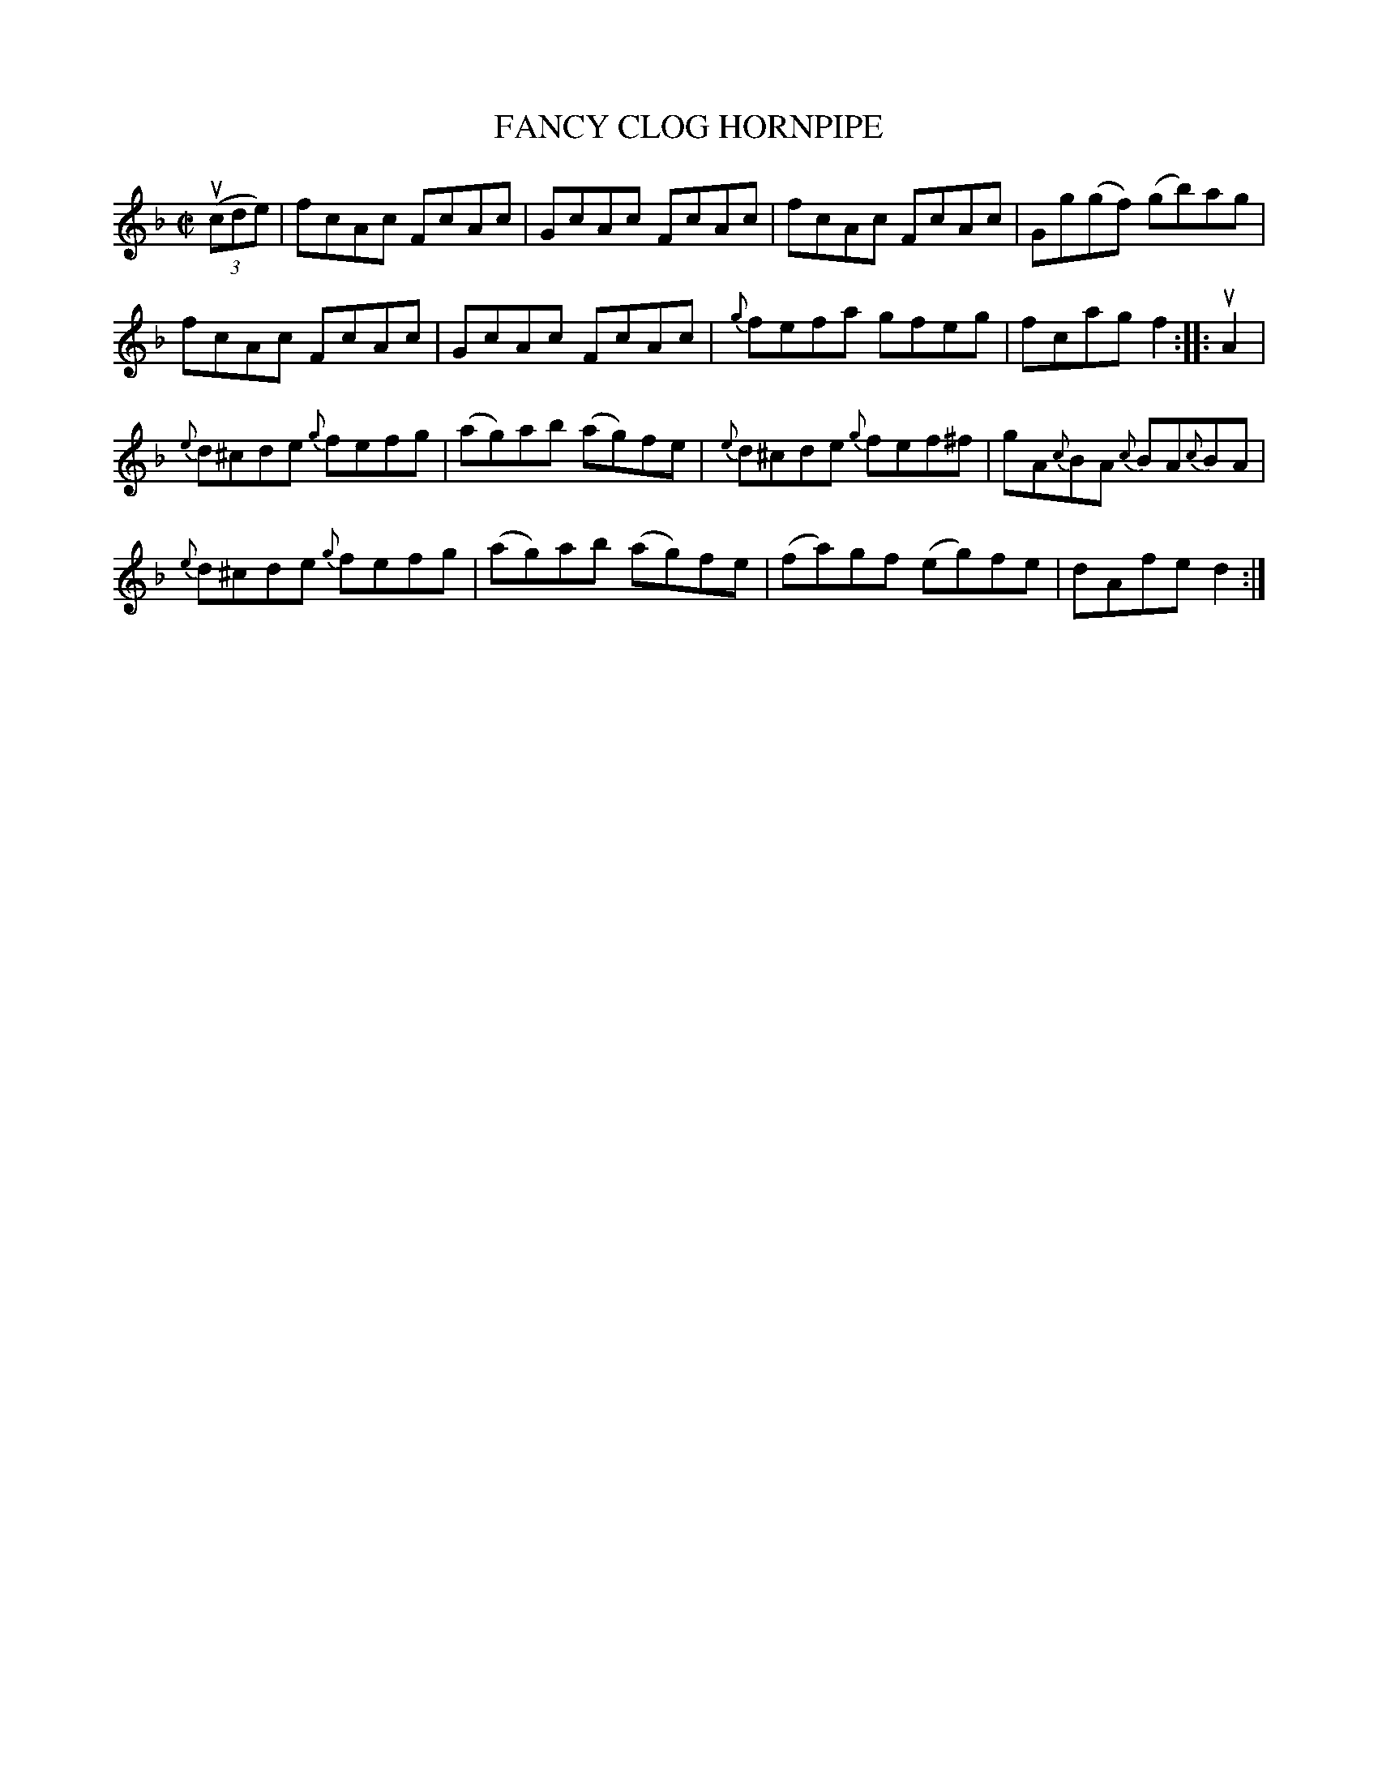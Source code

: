 X: 21812
T: FANCY CLOG HORNPIPE
R: hornpipe, reel
B: K\"ohler's Violin Repository, v.2, 1885 p.181 #2
F: http://www.archive.org/details/klersviolinrepos02rugg
Z: 2012 John Chambers <jc:trillian.mit.edu>
M: C|
L: 1/8
K: F
u((3cde) |\
fcAc FcAc | GcAc FcAc | fcAc FcAc | Gg(gf) (gb)ag |
fcAc FcAc | GcAc FcAc | {g}fefa gfeg | fcag f2 :||: uA2 |
{e}d^cde {g}fefg | (ag)ab (ag)fe | {e}d^cde {g}fef^f | gA{c}BA {c}BA{c}BA |
{e}d^cde {g}fefg | (ag)ab (ag)fe | (fa)gf (eg)fe | dAfe d2 :|
